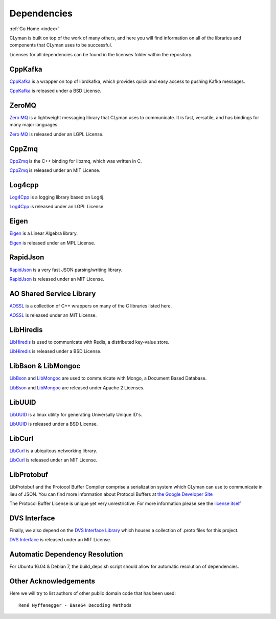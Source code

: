 .. dependencies:

Dependencies
============

:ref:`Go Home <index>`

CLyman is built on top of the work of many others, and here you will find information
on all of the libraries and components that CLyman uses to be successful.

Licenses for all dependencies can be found in the licenses folder within the repository.

CppKafka
--------
`CppKafka <https://github.com/mfontanini/cppkafka>`__ is a wrapper on top of librdkafka,
which provides quick and easy access to pushing Kafka messages.

`CppKafka <https://github.com/mfontanini/cppkafka>`__ is released under a BSD License.

ZeroMQ
------
`Zero MQ <http://zeromq.org/>`__ is a lightweight messaging library that CLyman uses to communicate.  It is
fast, versatile, and has bindings for many major languages.

`Zero MQ <http://zeromq.org/>`__ is released under an LGPL License.


CppZmq
------
`CppZmq <https://github.com/zeromq/cppzmq>`__ is the C++ binding for libzmq, which was written in C.

`CppZmq <https://github.com/zeromq/cppzmq>`__ is released under an MIT License.


Log4cpp
-------
`Log4Cpp <http://log4cpp.sourceforge.net/>`__ is a logging library based on Log4j.

`Log4Cpp <http://log4cpp.sourceforge.net/>`__ is released under an LGPL License.


Eigen
-----
`Eigen <http://eigen.tuxfamily.org/index.php?title=Main_Page>`__ is a Linear Algebra library.

`Eigen <http://eigen.tuxfamily.org/index.php?title=Main_Page>`__ is released under an MPL License.


RapidJson
---------
`RapidJson <https://github.com/miloyip/rapidjson>`__ is a very fast JSON parsing/writing library.

`RapidJson <https://github.com/miloyip/rapidjson>`__ is released under an MIT License.


AO Shared Service Library
-------------------------
`AOSSL <https://github.com/AO-StreetArt/AOSharedServiceLibrary>`__ is a collection
of C++ wrappers on many of the C libraries listed here.

`AOSSL <https://github.com/AO-StreetArt/AOSharedServiceLibrary>`__ is released under an MIT License.


LibHiredis
----------
`LibHiredis <https://github.com/redis/hiredis>`__ is used to communicate with Redis, a distributed key-value store.

`LibHiredis <https://github.com/redis/hiredis>`__ is released under a BSD License.


LibBson & LibMongoc
-------------------
`LibBson <https://github.com/mongodb/libbson>`__ and `LibMongoc <https://github.com/mongodb/mongo-c-driver>`__
are used to communicate with Mongo, a Document Based Database.

`LibBson <https://github.com/mongodb/libbson>`__ and `LibMongoc <https://github.com/mongodb/mongo-c-driver>`__
are released under Apache 2 Licenses.


LibUUID
-------
`LibUUID <https://sourceforge.net/projects/libuuid/>`__ is a linux utility for generating Universally Unique ID's.

`LibUUID <https://sourceforge.net/projects/libuuid/>`__ is released under a BSD License.


LibCurl
-------
`LibCurl <https://curl.haxx.se/libcurl/>`__ is a ubiquitous networking library.

`LibCurl <https://curl.haxx.se/libcurl/>`__ is released under an MIT License.


LibProtobuf
-----------
LibProtobuf and the Protocol Buffer Compiler comprise a serialization system which
CLyman can use to communicate in lieu of JSON.  You can find more information about
Protocol Buffers at `the Google Developer Site <https://developers.google.com/protocol-buffers>`__

The Protocol Buffer License is unique yet very unrestrictive.  For more information please see the
`license itself <https://github.com/google/protobuf/blob/master/LICENSE>`__


DVS Interface
-------------
Finally, we also depend on the `DVS Interface Library <https://github.com/AO-StreetArt/DvsInterface>`__
which houses a collection of .proto files for this project.

`DVS Interface <https://github.com/AO-StreetArt/DvsInterface>`__ is released under an MIT License.


Automatic Dependency Resolution
-------------------------------

For Ubuntu 16.04 & Debian 7, the build\_deps.sh script should allow for
automatic resolution of dependencies.

Other Acknowledgements
----------------------

Here we will try to list authors of other public domain code that has been used:

::

    René Nyffenegger - Base64 Decoding Methods
